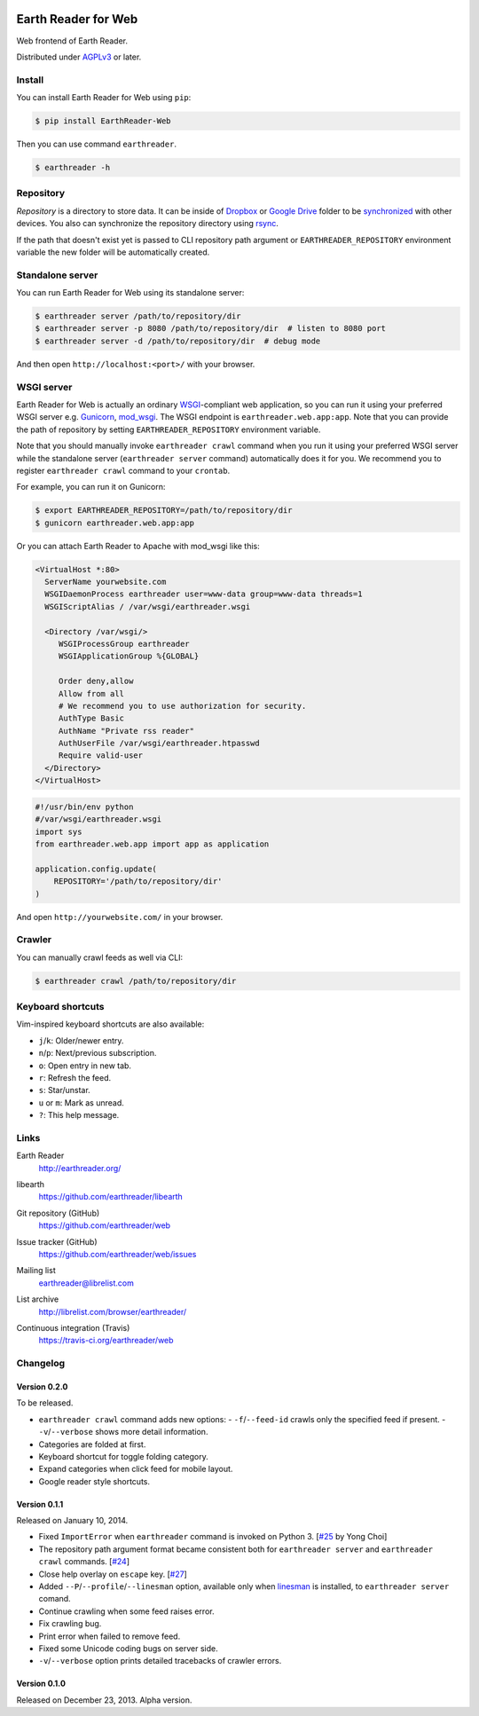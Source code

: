 .. image:: https://raw.github.com/earthreader/web/master/artwork/icon_256x256.png


Earth Reader for Web
====================

Web frontend of Earth Reader.

Distributed under `AGPLv3`__ or later.

__ http://www.gnu.org/licenses/agpl-3.0.html


Install
-------

You can install Earth Reader for Web using ``pip``:

.. code-block:: console

   $ pip install EarthReader-Web

Then you can use command ``earthreader``.

.. code-block:: console

   $ earthreader -h


Repository
----------

*Repository* is a directory to store data.  It can be inside of Dropbox_ or
`Google Drive`_ folder to be synchronized__ with other devices.  You also
can synchronize the repository directory using rsync_.

If the path that doesn't exist yet is passed to CLI repository path argument or
``EARTHREADER_REPOSITORY`` environment variable the new folder will be
automatically created.

.. _Dropbox: https://www.dropbox.com/
.. _Google Drive: https://drive.google.com/
__ http://blog.earthreader.org/2013/12/sync/
.. _rsync: http://rsync.samba.org/


Standalone server
-----------------

You can run Earth Reader for Web using its standalone server:

.. code-block:: console

   $ earthreader server /path/to/repository/dir
   $ earthreader server -p 8080 /path/to/repository/dir  # listen to 8080 port
   $ earthreader server -d /path/to/repository/dir  # debug mode

And then open ``http://localhost:<port>/`` with your browser.


WSGI server
-----------

Earth Reader for Web is actually an ordinary WSGI_-compliant web application,
so you can run it using your preferred WSGI server e.g. Gunicorn_, `mod_wsgi`_.
The WSGI endpoint is ``earthreader.web.app:app``.  Note that you can provide
the path of repository by setting ``EARTHREADER_REPOSITORY`` environment
variable.

Note that you should manually invoke ``earthreader crawl`` command when
you run it using your preferred WSGI server while the standalone server
(``earthreader server`` command) automatically does it for you.  We recommend
you to register ``earthreader crawl`` command to your ``crontab``.

For example, you can run it on Gunicorn:

.. code-block:: console

   $ export EARTHREADER_REPOSITORY=/path/to/repository/dir
   $ gunicorn earthreader.web.app:app

Or you can attach Earth Reader to Apache with mod_wsgi like this:

.. code-block:: apache

   <VirtualHost *:80>
     ServerName yourwebsite.com
     WSGIDaemonProcess earthreader user=www-data group=www-data threads=1
     WSGIScriptAlias / /var/wsgi/earthreader.wsgi

     <Directory /var/wsgi/>
        WSGIProcessGroup earthreader
        WSGIApplicationGroup %{GLOBAL}

        Order deny,allow
        Allow from all
        # We recommend you to use authorization for security.
        AuthType Basic
        AuthName "Private rss reader"
        AuthUserFile /var/wsgi/earthreader.htpasswd
        Require valid-user
     </Directory>
   </VirtualHost>

.. code-block:: python

   #!/usr/bin/env python
   #/var/wsgi/earthreader.wsgi
   import sys
   from earthreader.web.app import app as application

   application.config.update(
       REPOSITORY='/path/to/repository/dir'
   )

And open ``http://yourwebsite.com/`` in your browser.

.. _WSGI: http://www.python.org/dev/peps/pep-3333/
.. _Gunicorn: http://gunicorn.org/
.. _mod_wsgi: http://code.google.com/p/modwsgi/


Crawler
-------

You can manually crawl feeds as well via CLI:

.. code-block:: console

   $ earthreader crawl /path/to/repository/dir


Keyboard shortcuts
------------------

Vim-inspired keyboard shortcuts are also available:

- ``j``/``k``: Older/newer entry.
- ``n``/``p``: Next/previous subscription.
- ``o``: Open entry in new tab.
- ``r``: Refresh the feed.
- ``s``: Star/unstar.
- ``u`` or ``m``: Mark as unread.
- ``?``: This help message.


Links
-----

Earth Reader
   http://earthreader.org/

libearth
   https://github.com/earthreader/libearth

Git repository (GitHub)
   https://github.com/earthreader/web

Issue tracker (GitHub)
   https://github.com/earthreader/web/issues

Mailing list
   earthreader@librelist.com

List archive
   http://librelist.com/browser/earthreader/

Continuous integration (Travis)
   https://travis-ci.org/earthreader/web

   .. image:: https://travis-ci.org/earthreader/web.png?branch=master
      :alt: Build Status
      :target: https://travis-ci.org/earthreader/web


Changelog
---------

Version 0.2.0
~~~~~~~~~~~~~

To be released.

- ``earthreader crawl`` command adds new options:
  - ``-f``/``--feed-id`` crawls only the specified feed if present.
  - ``-v``/``--verbose`` shows more detail information.
- Categories are folded at first.
- Keyboard shortcut for toggle folding category.
- Expand categories when click feed for mobile layout.
- Google reader style shortcuts.


Version 0.1.1
~~~~~~~~~~~~~

Released on January 10, 2014.

- Fixed ``ImportError`` when ``earthreader`` command is invoked on Python 3.
  [`#25`__ by Yong Choi]
- The repository path argument format became consistent both for
  ``earthreader server`` and ``earthreader crawl`` commands.
  [`#24`__]
- Close help overlay on ``escape`` key.
  [`#27`__]
- Added ``--P``/``--profile``/``--linesman`` option, available only when
  linesman_ is installed, to ``earthreader server`` comand.
- Continue crawling when some feed raises error.
- Fix crawling bug.
- Print error when failed to remove feed.
- Fixed some Unicode coding bugs on server side.
- ``-v``/``--verbose`` option prints detailed tracebacks of
  crawler errors.

__ https://github.com/earthreader/web/pull/25
__ https://github.com/earthreader/web/issues/24
__ https://github.com/earthreader/web/issues/27
.. _linesman: https://pypi.python.org/pypi/linesman


Version 0.1.0
~~~~~~~~~~~~~

Released on December 23, 2013.  Alpha version.
